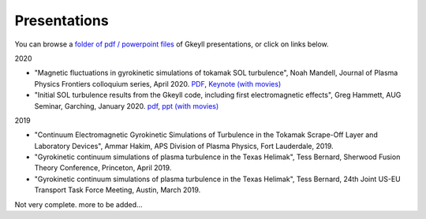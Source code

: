 Presentations
+++++++++++++
You can browse a `folder of pdf / powerpoint files <https://drive.google.com/drive/folders/1lrCAKacDFz0PWrY_3frD-sR1VBO_KaWZ?usp=sharing>`_ of Gkeyll presentations, or click on links below.  

2020

- "Magnetic fluctuations in gyrokinetic simulations of tokamak SOL turbulence", Noah Mandell, Journal of Plasma Physics Frontiers colloquium series, April 2020. `PDF <https://drive.google.com/open?id=1p6jrlbUOuuOCHnhR9fcsvnQJl4dJeKPF>`_, `Keynote (with movies) <https://drive.google.com/open?id=1gh3BgWdtVfWi-KBu7asE_llgXK69G9_W>`_
- "Initial SOL turbulence results from the Gkeyll code, including first electromagnetic effects", Greg Hammett, AUG Seminar, Garching, January 2020. `pdf <https://drive.google.com/file/d/1HVQS0W882zMnUhNHTrJZobk3MrXu2Dta/view?usp=sharing>`_, `ppt (with movies) <https://drive.google.com/file/d/18RfC2YIlBjXYAnmBSBcl6w0YUIjmcLfr/view?usp=sharing>`_

2019

- "Continuum Electromagnetic Gyrokinetic Simulations of Turbulence in the Tokamak Scrape-Off Layer and Laboratory Devices", Ammar Hakim, APS Division of Plasma Physics, Fort Lauderdale, 2019.
- "Gyrokinetic continuum simulations of plasma turbulence in the Texas Helimak", Tess Bernard, Sherwood Fusion Theory Conference, Princeton, April 2019.
- "Gyrokinetic continuum simulations of plasma turbulence in the Texas Helimak", Tess Bernard, 24th Joint US-EU Transport Task Force Meeting, Austin, March 2019.

Not very complete.  more to be added...
